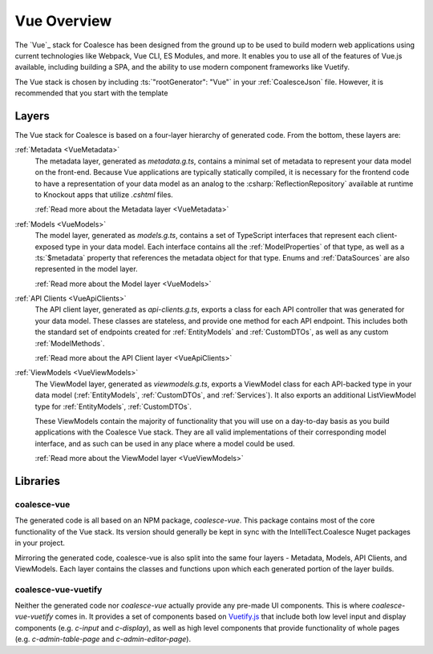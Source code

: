 
.. _VueOverview:

Vue Overview
=================

The `Vue`_ stack for Coalesce has been designed from the ground up to be used to build modern web applications using current technologies like Webpack, Vue CLI, ES Modules, and more. It enables you to use all of the features of Vue.js available, including building a SPA, and the ability to use modern component frameworks like Vuetify.

The Vue stack is chosen by including :ts:`"rootGenerator": "Vue"` in your :ref:`CoalesceJson` file. However, it is recommended that you start with the template

Layers
------

The Vue stack for Coalesce is based on a four-layer hierarchy of generated code. From the bottom, these layers are:

:ref:`Metadata <VueMetadata>`
    The metadata layer, generated as `metadata.g.ts`, contains a minimal set of metadata to represent your data model on the front-end. Because Vue applications are typically statically compiled, it is necessary for the frontend code to have a representation of your data model as an analog to the :csharp:`ReflectionRepository` available at runtime to Knockout apps that utilize `.cshtml` files.

    :ref:`Read more about the Metadata layer <VueMetadata>`

:ref:`Models <VueModels>`
    The model layer, generated as `models.g.ts`, contains a set of TypeScript interfaces that represent each client-exposed type in your data model. Each interface contains all the :ref:`ModelProperties` of that type, as well as a :ts:`$metadata` property that references the metadata object for that type. Enums and :ref:`DataSources` are also represented in the model layer.

    :ref:`Read more about the Model layer <VueModels>`

:ref:`API Clients <VueApiClients>`
    The API client layer, generated as `api-clients.g.ts`, exports a class for each API controller that was generated for your data model. These classes are stateless, and provide one method for each API endpoint. This includes both the standard set of endpoints created for :ref:`EntityModels` and :ref:`CustomDTOs`, as well as any custom :ref:`ModelMethods`.

    :ref:`Read more about the API Client layer <VueApiClients>`

:ref:`ViewModels <VueViewModels>`
    The ViewModel layer, generated as `viewmodels.g.ts`, exports a ViewModel class for each API-backed type in your data model (:ref:`EntityModels`, :ref:`CustomDTOs`, and :ref:`Services`). It also exports an additional ListViewModel type for :ref:`EntityModels`, :ref:`CustomDTOs`.

    These ViewModels contain the majority of functionality that you will use on a day-to-day basis as you build applications with the Coalesce Vue stack. They are all valid implementations of their corresponding model interface, and as such can be used in any place where a model could be used.

    :ref:`Read more about the ViewModel layer <VueViewModels>`

Libraries
---------

coalesce-vue
............

.. image:: https://img.shields.io/npm/v/coalesce-vue/dev
   :target: https://www.npmjs.com/package/coalesce-vue

The generated code is all based on an NPM package, `coalesce-vue`. This package contains most of the core functionality of the Vue stack.  Its version should generally be kept in sync with the IntelliTect.Coalesce Nuget packages in your project.

Mirroring the generated code, coalesce-vue is also split into the same four layers - Metadata, Models, API Clients, and ViewModels. Each layer contains the classes and functions upon which each generated portion of the layer builds.


coalesce-vue-vuetify
....................

.. image:: https://img.shields.io/npm/v/coalesce-vue-vuetify/dev
   :target: https://www.npmjs.com/package/coalesce-vue-vuetify

Neither the generated code nor `coalesce-vue` actually provide any pre-made UI components. This is where `coalesce-vue-vuetify` comes in. It provides a set of components based on `Vuetify.js <https://vuetifyjs.com/>`_ that include both low level input and display components (e.g. `c-input` and `c-display`), as well as high level components that provide functionality of whole pages (e.g. `c-admin-table-page` and `c-admin-editor-page`).